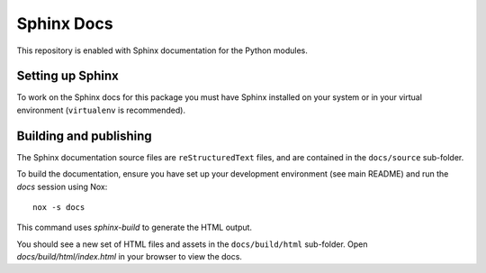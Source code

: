 Sphinx Docs
===========

This repository is enabled with Sphinx documentation for the Python
modules.

Setting up Sphinx
-----------------

To work on the Sphinx docs for this package you must have Sphinx
installed on your system or in your virtual environment (``virtualenv``
is recommended).

Building and publishing
-----------------------

The Sphinx documentation source files are ``reStructuredText`` files, and
are contained in the ``docs/source`` sub-folder.

To build the documentation, ensure you have set up your development environment
(see main README) and run the `docs` session using Nox:

::

    nox -s docs

This command uses `sphinx-build` to generate the HTML output.

You should see a new set of HTML files and assets in the ``docs/build/html``
sub-folder. Open `docs/build/html/index.html` in your browser to view the docs.

..
    commented-out:: The ``docs`` sub-folder should always contain the latest copy of the built
    HTML and assets so first copy the files from ``docs/build/html`` to ``docs`` using

    ::

        cp -R _build/html/* .

    Add and commit these files to the local repository, and then update the
    remote repository on GitHub.
